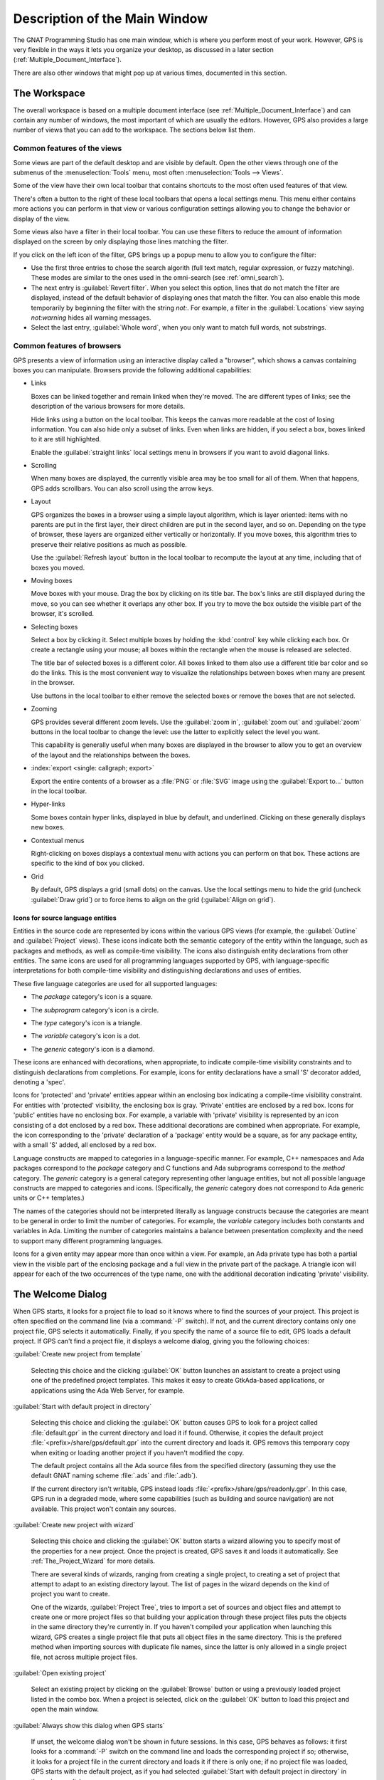 .. index:: windows; main

******************************
Description of the Main Window
******************************

The GNAT Programming Studio has one main window, which is where you perform
most of your work.  However, GPS is very flexible in the ways it lets you
organize your desktop, as discussed in a later section
(:ref:`Multiple_Document_Interface`).

There are also other windows that might pop up at various times, documented
in this section.


.. _The_Work_Space:

The Workspace
=============

.. index:: windows; workspace
.. index:: see: desktop; Multiple Document Interface
.. index:: see: MDI; Multiple Document Interface
.. index:: Multiple Document Interface

The overall workspace is based on a multiple document interface (see
:ref:`Multiple_Document_Interface`) and can contain any number of windows,
the most important of which are usually the editors. However, GPS also
provides a large number of views that you can add to the workspace. The
sections below list them.

Common features of the views
----------------------------

.. index:: menu; tools
.. index:: menu; tools --> views

Some views are part of the default desktop and are visible by default.
Open the other views through one of the submenus of the
:menuselection:`Tools` menu, most often :menuselection:`Tools --> Views`.

.. index:: windows; local toolbar

Some of the view have their own local toolbar that contains shortcuts to
the most often used features of that view.

.. index:: windows; local settings menu

There's often a button to the right of these local toolbars that opens a
local settings menu. This menu either contains more actions you can perform
in that view or various configuration settings allowing you to change the
behavior or display of the view.

.. index:: windows; filter

Some views also have a filter in their local toolbar.  You can use these
filters to reduce the amount of information displayed on the screen by only
displaying those lines matching the filter.

If you click on the left icon of the filter, GPS brings up a popup menu to
allow you to configure the filter:

* Use the first three entries to chose the search algorith (full text
  match, regular expression, or fuzzy matching). These modes are similar to
  the ones used in the omni-search (see :ref:`omni_search`).

* The next entry is :guilabel:`Revert filter`. When you select this option,
  lines that do not match the filter are displayed, instead of the default
  behavior of displaying ones that match the filter.  You can also enable
  this mode temporarily by beginning the filter with the string `not:`. For
  example, a filter in the :guilabel:`Locations` view saying `not:warning`
  hides all warning messages.

* Select the last entry, :guilabel:`Whole word`, when you only want to
  match full words, not substrings.


.. _browsers_features:

Common features of browsers
---------------------------

GPS presents a view of information using an interactive display called a
"browser", which shows a canvas containing boxes you can manipulate.
Browsers provide the following additional capabilities:

* Links

  Boxes can be linked together and remain linked when they're moved.  The
  are different types of links; see the description of the various browsers
  for more details.

  Hide links using a button on the local toolbar. This keeps the
  canvas more readable at the cost of losing information.  You can also
  hide only a subset of links. Even when links are hidden, if you select a
  box, boxes linked to it are still highlighted.

  Enable the :guilabel:`straight links` local settings menu in
  browsers if you want to avoid diagonal links.

* Scrolling

  When many boxes are displayed, the currently visible area may be too
  small for all of them.  When that happens, GPS adds scrollbars. You can
  also scroll using the arrow keys.

* Layout

  GPS organizes the boxes in a browser using a simple layout algorithm,
  which is layer oriented: items with no parents are put in the first
  layer, their direct children are put in the second layer, and so
  on. Depending on the type of browser, these layers are organized either
  vertically or horizontally.  If you move boxes, this algorithm tries to
  preserve their relative positions as much as possible.

  Use the :guilabel:`Refresh layout` button in the local toolbar to
  recompute the layout at any time, including that of boxes you moved.

* Moving boxes

  Move boxes with your mouse. Drag the box by clicking on its title
  bar. The box's links are still displayed during the move, so you can see
  whether it overlaps any other box. If you try to move the box outside the
  visible part of the browser, it's scrolled.

* Selecting boxes

  Select a box by clicking it.  Select multiple boxes by holding the
  :kbd:`control` key while clicking each box.  Or create a rectangle using
  your mouse; all boxes within the rectangle when the mouse is released are
  selected.

  The title bar of selected boxes is a different color.  All boxes linked
  to them also use a different title bar color and so do the links. This is
  the most convenient way to visualize the relationships between boxes when
  many are present in the browser.

  Use buttons in the local toolbar to either remove the selected boxes or
  remove the boxes that are not selected.

* Zooming

  GPS provides several different zoom levels.  Use the
  :guilabel:`zoom in`, :guilabel:`zoom out` and :guilabel:`zoom` buttons in
  the local toolbar to change the level: use the latter to explicitly
  select the level you want.

  This capability is generally useful when many boxes are displayed in the
  browser to allow you to get an overview of the layout and the
  relationships between the boxes.

* :index:`export <single: callgraph; export>`

  Export the entire contents of a browser as a :file:`PNG` or
  :file:`SVG` image using the :guilabel:`Export to...` button in the
  local toolbar.

* Hyper-links

  Some boxes contain hyper links, displayed in blue by default, and
  underlined.  Clicking on these generally displays new boxes.

* Contextual menus

  Right-clicking on boxes displays a contextual menu with actions you can
  perform on that box.  These actions are specific to the kind of box you
  clicked.

* Grid

  By default, GPS displays a grid (small dots) on the canvas.  Use the
  local settings menu to hide the grid (uncheck :guilabel:`Draw grid`) or
  to force items to align on the grid (:guilabel:`Align on grid`).

Icons for source language entities
__________________________________

Entities in the source code are represented by icons within the various GPS
views (for example, the :guilabel:`Outline` and :guilabel:`Project` views).
These icons indicate both the semantic category of the entity within the
language, such as packages and methods, as well as compile-time visibility.
The icons also distinguish entity declarations from other entities.  The
same icons are used for all programming languages supported by GPS, with
language-specific interpretations for both compile-time visibility and
distinguishing declarations and uses of entities.

These five language categories are used for all supported languages:

* The *package* category's icon is a square.

  .. image:: square_x.png

* The *subprogram* category's icon is a circle.

  .. image:: circle_x.png

* The *type* category's icon is a triangle.

  .. image:: triangle_x.png

* The *variable* category's icon is a dot.

  .. image:: dot_x.png

* The *generic* category's icon is a diamond.

  .. image:: diamond_x.png

These icons are enhanced with decorations, when appropriate, to indicate
compile-time visibility constraints and to distinguish declarations from
completions. For example, icons for entity declarations have a small 'S'
decorator added, denoting a 'spec'.

Icons for 'protected' and 'private' entities appear within an enclosing box
indicating a compile-time visibility constraint. For entities with
'protected' visibility, the enclosing box is gray.  'Private' entities are
enclosed by a red box.  Icons for 'public' entities have no enclosing
box. For example, a variable with 'private' visibility is represented by an
icon consisting of a dot enclosed by a red box.  These additional
decorations are combined when appropriate. For example, the icon
corresponding to the 'private' declaration of a 'package' entity would be a
square, as for any package entity, with a small 'S' added, all enclosed by
a red box.

Language constructs are mapped to categories in a language-specific manner.
For example, C++ namespaces and Ada packages correspond to the *package*
category and C functions and Ada subprograms correspond to the *method*
category.  The *generic* category is a general category representing other
language entities, but not all possible language constructs are mapped to
categories and icons.  (Specifically, the *generic* category does not
correspond to Ada generic units or C++ templates.)

The names of the categories should not be interpreted literally as language
constructs because the categories are meant to be general in order to limit
the number of categories.  For example, the *variable* category includes
both constants and variables in Ada. Limiting the number of categories
maintains a balance between presentation complexity and the need to support
many different programming languages.

Icons for a given entity may appear more than once within a view. For
example, an Ada private type has both a partial view in the visible part of
the enclosing package and a full view in the private part of the package.
A triangle icon will appear for each of the two occurrences of the type
name, one with the additional decoration indicating 'private' visibility.

.. index:: welcome dialog
.. index:: windows; welcome dialog
.. _The_Welcome_Dialog:


The Welcome Dialog
==================

.. image:: welcome.png
.. index:: command line; -P
.. index:: project; startup

When GPS starts, it looks for a project file to load so it knows where to
find the sources of your project. This project is often specified on the
command line (via a :command:`-P` switch).  If not, and the current
directory contains only one project file, GPS selects it automatically.
Finally, if you specify the name of a source file to edit, GPS loads a
default project.  If GPS can't find a project file, it displays a welcome
dialog, giving you the following choices:

:guilabel:`Create new project from template`

  Selecting this choice and the clicking :guilabel:`OK` button launches an
  assistant to create a project using one of the predefined project
  templates. This makes it easy to create GtkAda-based applications, or
  applications using the Ada Web Server, for example.

.. index:: project; default

:guilabel:`Start with default project in directory`

  Selecting this choice and clicking the :guilabel:`OK` button causes GPS to
  look for a project called :file:`default.gpr` in the current directory
  and load it if found. Otherwise, it copies the default project
  :file:`<prefix>/share/gps/default.gpr` into the current directory and
  loads it.  GPS removs this temporary copy when exiting or loading another
  project if you haven't modified the copy.

  The default project contains all the Ada source files from the specified
  directory (assuming they use the default GNAT naming scheme :file:`.ads`
  and :file:`.adb`).

  If the current directory isn't writable, GPS instead loads
  :file:`<prefix>/share/gps/readonly.gpr`. In this case, GPS run in a
  degraded mode, where some capabilities (such as building and source
  navigation) are not available. This project won't contain any sources.

.. index:: project; wizard

:guilabel:`Create new project with wizard`

  Selecting this choice and clicking the :guilabel:`OK` button starts a
  wizard allowing you to specify most of the properties for a new
  project. Once the project is created, GPS saves it and loads it
  automatically.  See :ref:`The_Project_Wizard` for more details.

  There are several kinds of wizards, ranging from creating a single
  project, to creating a set of project that attempt to adapt to an
  existing directory layout. The list of pages in the wizard depends on the
  kind of project you want to create.

  One of the wizards, :guilabel:`Project Tree`, tries to import a set of
  sources and object files and attempt to create one or more project files
  so that building your application through these project files puts the
  objects in the same directory they're currently in. If you haven't
  compiled your application when launching this wizard, GPS creates a
  single project file that puts all object files in the same directory.
  This is the prefered method when importing sources with duplicate file
  names, since the latter is only allowed in a single project file, not
  across multiple project files.

.. index:: project; load existing project

:guilabel:`Open existing project`

  Select an existing project by clicking on the :guilabel:`Browse` button
  or using a previously loaded project listed in the combo box. When a
  project is selected, click on the :guilabel:`OK` button to load this
  project and open the main window.

:guilabel:`Always show this dialog when GPS starts`

  If unset, the welcome dialog won't be shown in future sessions.  In this
  case, GPS behaves as follows: it first looks for a :command:`-P` switch
  on the command line and loads the corresponding project if so; otherwise,
  it looks for a project file in the current directory and loads it if
  there is only one; if no project file was loaded, GPS starts with the
  default project, as if you had selected :guilabel:`Start with default
  project in directory` in the welcome dialog.

  .. index:: preferences; display welcome window

  To reset this property, go to the :menuselection:`Edit --> Preferences`
  menu.

:guilabel:`Quit`

  If you click on this button, GPS terminates immediately.

.. index:: tip of the day
.. index:: windows; tip of the day
.. _The_Tip_of_the_Day:

The Tip of the Day
==================

.. image:: tip-of-the-day.png

This dialog displays short tips on making the most efficient use of the
GNAT Programming Studio.  Click on the :guilabel:`Previous` and
:guilabel:`Next` buttons to access all tips or close the dialog by either
clicking on the :guilabel:`Close` button or pressing the :kbd:`ESC` key.

.. index:: preferences; tip of the day

Disable this dialog by unchecking the :guilabel:`Display Tip of the Day on
startup` check box.  To reenable this dialog, go to the
:menuselection:`Edit --> Preferences` menu.


.. index:: menu bar
.. index:: windows; menu bar
.. _The_Menu_Bar:

The Menu Bar
============

.. image:: menubar.png

GPS provides a standard menu bar giving access to all operations. However,
it's usually easier to access a feature using the various contextual menus
provided throughout GPS: these give direct access to the most relevant
actions in the current context (for example, a project, directory, file, or
entity). Contextual menus pop up when you click the right mouse button or
use the special :kbd:`open contextual menu` key on most keyboards.

You can access the following entries from the menu bar:

* :menuselection:`File` (see :ref:`The_File_Menu`)

* :menuselection:`Edit` (see :ref:`The_Edit_Menu`)

* :menuselection:`Navigate` (see :ref:`The_Navigate_Menu`)

* :menuselection:`VCS` (see :ref:`The_VCS_Menu`)

* :menuselection:`Project` (see :ref:`The_Project_Menu`)

* :menuselection:`Build` (see :ref:`The_Build_Menu`)

* :menuselection:`Debug` (see :ref:`The_Debug_Menu`)

* :menuselection:`Tools` (see :ref:`The_Tools_Menu`)

* :menuselection:`SPARK`

  This menu is available if the SPARK toolset is installed on your system
  and available on your PATH. See :menuselection:`Help --> SPARK -->
  Reference --> Using SPARK with GPS` for more details.

* :menuselection:`CodePeer`

  This menu is available if the CodePeer toolset is installed on your
  system and available on your PATH. See your CodePeer documentation for
  more details.

* :menuselection:`Window` (see :ref:`Multiple_Document_Interface`)

* :menuselection:`Help`



.. index:: tool bar
.. _The_Tool_Bar:

The Tool Bar
============

.. image:: toolbar.png

The tool bar provides shortcuts to some common actions:

* Create a new file
* Open an existing file (see also the omni-search on the right of the bar)
* Save the current file
* Undo or redo last editing
* Go to previous or next saved location

* Multiple customizable
  :index:`buttons <single: build; toolbar buttons>`
  to build, clean or run your project

* multiple
  :index:`buttons <single: debugger; toolbar buttons>` to stop and continue
  the debugger, step to the next instruction, and other similar actions
  when a debugger is running.

.. index:: progress bar
.. index:: tool bar; progress bar

When GPS is performing background actions, such as loading cross-reference
information or all actions involving external processes (including
compiling), it displays a progress bar in the toolbar showing when the
current task(s) will be completed.  Click on the small
:guilabel:`interrupt` button to interrupt all background tasks. Clicking on
the progress bar opens the :guilabel:`Tasks` view
(see :ref:`The_Task_Manager`).


.. index:: omni-search
.. index:: seealso: search; omni-search
.. _omni_search:

The omni-search
===============

.. image:: omnisearch.png

The final item in the toolbar is "omni-search".  Use this to search for
text in various contexts in GPS, such as filenames (for convenient access
to source files), the entities referenced in your application, and your
code.

There are various ways to use the omni-search:

* The simplest way is to click on it and type the pattern you want to
  find. GPS immediately starts searching in the background for possible
  matching open windows, file names, entities, GPS actions, bookmarks, and
  source files. For each context, GPS display how many matches there are in
  that context but only displays the five matches with the highest score.

  Click on the name of context to search only in that context.  For
  example, if GPS shows 20 file names matching your search (while only
  displaying the five first), click on :guilabel:`file names` to view all
  20 names and exclude the results from all the other contexts.  If you
  click on the context again, GPS again displays the results from all
  contexts.

* If you're searching in a single context, GPS defines a number of actions
  to which you can bind key shortcuts via the :menuselection:`Edit --> Key
  Shortcuts` dialog instead of using the above procedure. These actions are
  found in :guilabel:`Search` category and are called :guilabel:`Global
  Search in context:`. GPS includes a :index:`menu <single: menu; file -->
  open from project>` for two of them by default: :menuselection:`File -->
  Open From Project...` searches filenames, :index:`while <single: menu;
  navigate --> goto entity>` :menuselection:`Navigate --> Goto Entity...`
  searches all entities defined in your project.


Each context displays its results slightly differently and clicking on a
result has different effects in each context. For example, clicking on a
file name opens the corresponding file, while clicking on an entity jumps
to its declaration and clicking on a bookmark displays the source file
containing the bookmark.

Press :kbd:`enter` at any point to select the top item in the list of
search results.


.. image:: omnisearch-settings.png

.. index:: menu; file --> open from project

You may have no interest in some search contexts.  Disable them by clicking
the :guilabel:`Settings` icon at the bottom-right corner of the completion
popup. The resulting dialog displays a list of all contexts to be searched;
clicking on any of the checkboxes next to the names disables searching that
context.  This list is only displayed when you started the omni-search by
clicking on it in the toolbar. If you started it via :kbd:`shift-F3` or the
equivalent :menuselection:`File --> Open From Project...` menu, only a
subset of the settings are displayed.

You can also reorder the contexts from this settings dialog, which affects
the order in which they're searched and displayed. We recommend keeping the
:guilabel:`Sources` context last, because it's the slowest and while GPS
is searching it, it's not able to search the other, faster, contexts.

In the settings dialog, you can chose whether to display a
:guilabel:`Preview` for the matches. This preview is displayed when you use
the :kbd:`down arrow` key to select some of the search results.  It
displays the corresponding source file or the details for the matching GPS
action or bookmark.  You can also select the number of results to be
displayed for each context when multiple contexts are displayed or the size
of the search field (which depends on how big your screen and the GPS
window are).

One search context looks for file names and is convenient for quickly
opening files. By default, it looks at all files found in any of the source
directories of your project, even if those files aren't explicit sources of
the project (for example because they don't match the naming scheme for any
of the languages used by the project). This is often convenient because you
can easily open support files like :file:`Makefiles` or documentation, but
it can also sometimes be annoying if the source directories include too
many irrelevant files. Use the :guilabel:`Include all files from source
dirs` setting to control this behavior.

GPS allows you to chose among various search algorithms:

* :guilabel:`Full Text` checks whether the text you typed appears exactly
  as you specified it within the context (for example, a file name, the
  contents of a file, or the name of an entity).

* :guilabel:`Regular Expression` assumes the text you typed is a valid
  regular expression and searches for it. If it isn't a valid regexp, it
  tries to search for the exact text (like :guilabel:`Full Text`).

* :guilabel:`Fuzzy Match` tries to find each of the characters you typed,
  in that order, but possibly with extra characters in between.  This is
  often the fastest way to search, but might requires a bit of getting used
  to. For example, the text 'mypks' matches the file name 'MY_PacKage.adS'
  because the letters shown in upper cases are contained in the filename.

  When searching within source files, the algorithm is changed slightly, to
  avoid having too many matches. In that context, GPS only allows a close
  approximations between the text you typed and the text it tries to match
  (for example, one or two extra or missing characters).

Select the algorithm to use at the bottom of the popup window containing
the search results.

Once it finds a match, GPS assigns it a score, used to order the results in
the most meaningful way for you. Scoring is based on a number of criteria:

* length of the match

  For example, when searching file names, it's more likely that typing
  'foo' was intended to match 'foo.ads' than 'the_long_foo.ads'.

* the grouping of characters in the match

  As we've seen, when doing a fuzzy match GPS allows extra characters
  between the ones you typed. But the closer the ones you typed are in the
  match result, the more likely it is that this is what you were looking for.

* when was the item last selected

  If you recently selected an item (like a file name), GPS assumes you're
  more likely to want it again and raises its score.


.. index:: views; messages
.. index:: messages
.. index:: console
.. _The_Messages_View:

The :guilabel:`Messages` view
=============================

.. image:: messages.png

The :guilabel:`Messages` view, which is readonly, displays information and
feedback about operations, including build output, information about
processes launched, and error messages.

Its local toolbar contains buttons to :guilabel:`Clear` the contents of the
window, as well as :guilabel:`Save` and :guilabel:`Load` from files.  The
latter operation also parses those messages into the :guilabel:`Locations`
window.

The actual output of the compilation is displayed in the
:guilabel:`Messages` view but is also parsed and many of its messages are
displayed more conveniently in the :guilabel:`Locations` view (se
:ref:`The_Locations_View`).  When a compilation finishes, GPS displays the
total elapsed time.

.. index:: menu; tools --> views --> messages

You can't close the :guilabel:`Messages` view because it might contain
important messages.  If GPS closed it, you can reopen it with the
:menuselection:`Tools --> Views --> Messages` menu.


.. index:: views; locations
.. _The_Locations_View:

The :guilabel:`Locations` View
==============================

.. image:: locations-view.png

GPS uses the :guilabel:`Location` view, which is also readonly, to display
a list of locations in source files (for example, when performing a global
search or displaying compilation results).

It displays a hierarchy of categories, each of which contain files, each,
in turn, containing messages at specific locations. The category describes
the type of messages (for example, search or build results).  If the full
text of a message is too large to be completely shown in the window,
placing the mouse over it pops up a tooltip window with the full text.

Each message in this window corresponds to a line in a source editor.  This
line has been highlighted and has a mark on its left side.  Clicking on a
message brings up an editor pointing to that line.

The :guilabel:`Locations` view provides a local toolbar with the following
buttons:

* :guilabel:`Clear` removes all entries from the view and, depending on
  your settings, may also close the view.

* :guilabel:`Remove` removes the currently selected category, file or
  message as well as the corresponding highlighting in the source editor.

* :guilabel:`Save` saves the contents of the view to a text file for later
  reference.  You cna't load this file back into the :guilabel:`Locations`
  view, but you can load it into the :guilabel:`Messages` view.  However,
  if you plan to reload it later, it's better to save and reload the
  contents of the :guilabel:`Messages` view instead.

* :guilabel:`Expand All` and :guilabel:`Collapse All` shows or hides all
  messages in the view.

* a filter to selectively show or hide some messages.  Filtering is done on
  the text of the message itself (the filter is either text or a regular
  expression).  You can also reverse the filter.  For example, typing
  `warning` in the filter field and reversing the filter :index:`hides
  warning messages <single: build; hiding warning messages>`

The local settings menu contains the following entries:

* :menuselection:`Sort by subcategory`

  Toggle the sorting of messages by sub-categories. This is useful for
  separating warnings from errors in build results. The error messages
  appear first. The default is to sort the message by their location.

* :menuselection:`Sort files alphabetically`

  Sort messages by filenames (sorted alphabetically). The default does not
  sort by filenames to make it easier to manipulate :guilabel:`Locations`
  view while the compilation is proceeding.  (If sorted, the messages might
  be reordered while you're trying to click on them).

* :menuselection:`Jump to first location`

  Every time a new category is created, for example, as a result of a
  compilation or search operation, the first message in that category is
  automatically selected and the corresponding editor opened.

* :menuselection:`Warp around on next/previous`

  Controls the behavior of the :menuselection:`Previous tag` and
  :menuselection:`Next tag` menus (see below).

* :menuselection:`Auto close locations`

  Automatically close this window when it becomes empty.

* :menuselection:`Save locations on exit`

  Controls whether GPS should save and restore the contents of this window
  between sessions.  Be careful, because the loaded contents might not
  apply the next time.  For example, the source files have changed, or
  build errors have been fixed.  So you should not select this option if
  those conditions might apply.


.. index:: menu; navigate --> previous tag
.. index:: menu; navigate --> next tag

GPS provides two menus to navigate through the locations using the
keyboard: :menuselection:`Navigate --> Previous Tag` and
:menuselection:`Navigate --> Next Tag`. Depending on your settings, they
might wrap around after reaching the first or last message.

You can also bind key shortcuts to these menus via the :menuselection:`Edit
--> Key Shortcuts` menu.

.. index:: codefix
.. index:: build; auto fix errors

In some cases, a wrench icon will be visible on the left of a compilation
message. See :ref:`Code_Fixing` for more information on how to take
advantage of this icon.


.. index:: project view
.. index:: windows; project view
.. _The_Project_View:

The :guilabel:`Project` view
============================

.. image:: project-view.png
.. image:: project-view-flat.png
.. index:: menu; project --> project view
.. index:: menu; tools --> views --> project

The project view displays a representation of the various components of
your project.  By default, it's displayed on the left side of the
workspace.  Select it using the :menuselection:`Project --> Project View`
or :menuselection:`Tools --> Views --> Project` menus.

.. index:: drag-and-drop

On Windows, you can drop files (for example, from Windows Explorer) into
the project view. If you drop a project file, GPS loads it and it replaces
the current project; if you drop a source file, GPS opens it in a new
editor.

.. index:: search; interactive search in trees
.. _Interactive_Search:

The project view, combined with the file and outline view, provide an
interactive search capability allowing you to quickly search information
currently displayed.  Start typing the text to search when the view has the
focus.  Note that the contents of the :guilabel:`Project` view are computed
lazily, so not all files are known to this search capability before they've
been opened.

This search opens a small window at the bottom of the view where you can
interactively type names.  The first matching name in the tree is selected
when you type it.  Use the :kbd:`up` and :kbd:`down` keys to navigate
through all the items matching the current text.

The various components displayed in the project view are:

*projects*

  Each source file you're working with is part of a project.  Projects are
  a way to record the switches to use for the various tools as well as a
  number of other properties such as the naming schemes for the sources.
  They can be organized into a project hierarchy where a root project can
  import other projects, each with their own set of sources (see
  :ref:`The_Welcome_Dialog` for details on how projects are loaded in GPS).

  The :guilabel:`Project` view displays this project hierarchy: the top
  node is the root project of your application (usually where the source
  file that contains the main subprogram will be located). A node is
  displayed for each imported project and recursively for other imported
  projects.  If a project is imported by several projects, it may appear
  multiple times in the view,

  If you edited the :index:`project <single: projects; limited with>`
  manually and used the :samp:`limited with` construct to create cycles in
  the project dependencies, the cycle will expand infinitely. For example,
  if project :file:`a` imports project :file:`b`, which in turn imports
  project :file:`a` through a :samp:`limited with` clause, then expanding
  the node for :file:`a` shows :file:`b`. In turn, expanding the node for
  :file:`b` shows a node for :file:`a`, and so on.

  An icon with a pen mark is displayed if the project was modified but not
  saved yet. You can save it at any time by right-clicking the icon.  GPS
  either reminds you to save it before any compilation or saves it
  automatically, depending on your preference settings.

  GPS provides a second display for this project view, which lists all
  projects with no hierarchy: all projects appear only once in the view, at
  the top level. You may find this display useful for deep project
  hierarchies, where it can make it easier to find projects. Activate this
  display using the local settings menu to the right of the
  :guilabel:`Project` view toolbar.

  .. index:: project view; flat view

*directories*

  The files in a project are organized into several directories on
  disk. These directories are displayed under each project node in the
  :guilabel:`Project` view

  .. index:: project view; absolute paths

  You chose whether to see the absolute path names for the directories or
  paths relative to the location of the project by using the local settings
  menu :menuselection:`Show absolute paths` of the :guilabel:`Project`
  view. In all cases, the tooltip displayed when the mouse hovers over a
  file or directory shows the full path.

  Special nodes are created for object and executables directories. No
  files are shown for these.

  .. index:: Show hidden directories

  Use the local setting :guilabel:`Show hidden directories` to select the
  directories to be considered hidden. Use this to hide version control
  directories such as :file:`CVS` or :file:`.svn`.

*files*

  Source files are displayed under the node corresponding to the directory
  containing the file.  Only the source files actually belonging to the
  project (i.e. are written in a language supported by that project and
  follow its naming scheme) are visible.  For more information on supported
  languages, see :ref:`Supported_Languages`.  A file might appear multiple
  times in the :guilabel:`Project` view if the project it belongs to is
  imported by several other projects.

  You can drag a file into GPS. This opens a new editor if the file isn't
  already being edited or moves to the existing editor otherwise.  If you
  press :kbd:`shift` while dragging the file and it's already being edited,
  GPS creates a new view of the existing editor.

*entities*

  If you open the node for a source file, the file is parsed by a fast
  parsers integrated in GPS so it can show all entities declared in the
  file. These entities are grouped into various categories that depend on
  the language. Typical categories include subprograms, packages, types,
  variables, and tasks.

  Double-clicking on a file or clicking on any entity opens an editor or
  display showing, respectively, the first line in the file or the line on
  which the entity is defined.

.. index:: search; project view
.. index:: menu; navigate --> find or replace

If you open the search dialog via the :menuselection:`Navigate --> Find or
Replace...` menu, you can search for anything in the :guilabel:`Project`
view, either a file or an entity.  Searching for an entity can be slow if
you have many files and/or large files.

.. index:: locate in project view

GPS also provides a contextual menu, called :menuselection:`Locate in
Project View`, in source editors. This automatically searches for the first
entry in this file in the :guilabel:`Project` view. This contextual menu is
also available in other modules, for example when selecting a file in the
:guilabel:`Dependency` browser.

.. index:: project; reload

The local toolbar of the :guilabel:`Project` view contains a button to
reload the project.  Use this when you've created or removed source files
from other applications and want to let GPS know there might have been
changes on the file system that impact the contents of the current project.

.. index:: menu;project --> edit project properties

It also includes a button to graphically edit the attributes of the
selected project, such as the tool switches or the naming schemes. It
behaves similarly to the :menuselection:`Project --> Edit Project
Properties` menu. See :ref:`The_Project_Properties_Editor` for more
information.

If you right click a project node, a contextual menu appears which
contains, among others, the following entries that you can use to
understand or modify your project:

* :menuselection:`Show projects imported by...`
* :menuselection:`Show projects depending on...`

  Open a new window, the :guilabel:`Project` browser, which displays
  graphically the relationships between each project in the hierarchy (see
  :ref:`The_Project_Browser`).

* :menuselection:`Project --> Properties`

  :index:`Opens <single: menu; project --> edit project properties>`
  a new dialog to interactively edit the attributes of the project
  (such as tool switches and naming schemes) and is similar to the local
  toolbar button.

* :menuselection:`Project --> Save project...`

  :index:`Saves <single: project; saving>` a single project in the
  hierarchy after you modified it. Modified but unsaved projects in the
  hierarchy have a special icon (a pen mark on top of the standard
  icon). If you'd rather :index:`save all <single: menu; project -->
  save_all>` modified projects in a single step, use the menu bar item
  :menuselection:`Project --> Save All`.

  Any time you modify one or more projects, the contents of the project
  view is automatically refreshed, but no project is automatically
  saved. This provides a simple way to temporarily test new values for the
  project attributes.  Unsaved modified projects are shown with a special
  icon in the project view, a pen mark on top of the standard icon:

  .. image:: project-modified.jpg

* :menuselection:`Project --> Edit source file`

  Loads the project file into an editor so you can edit it.  Use this
  if you need to access some features of the project files that aren't
  accessible graphically (such as rename statements and variables).

* :menuselection:`Project --> Dependencies`

  Opens the dependencies editor for the selected project
  (se :ref:`The_Project_Dependencies_Editor`).

* :menuselection:`Project --> Add scenario variable`

  Adds new scenario variables to the project (see
  :ref:`Scenarios_And_Configuration_Variables`). Howver, you may find it
  more convenient to use the :guilabel:`Scenario` view for this purpose.


.. index:: project; scenario variables
.. index:: windows; scenario view
.. index:: project; scenario variable
.. _Scenario_View:

The :guilabel:`Scenario` view
=============================

.. image:: scenario-view.png
.. image:: scenario-view-nobuild.png

As described in the GNAT User's Guide, project files can be configured
through external variables (typically environment variables). This means
the exact list of source files or the exact switches used to compile the
application can be changed when the value of these external variables is
changed.

GPS provides a simple access to these variables, through a view called the
:guilabel:`Scenario` view. These variables are called `Scenario Variables`,
since they provide various scenarios for the same set of project files.

Each such variable is listed on its own line along with its current value.
Change the current value by clicking on it and selecting the new value
among the ones that pop up. GPS doesn't remember the value from one session
to the next: the variables' initial values come from the project files
themselves (where you can specify a default value) or from the environment
in which GPS is started, just as would be the case when spawning command
line tools like :command:`gprbuild`.

Whenever you change the value of any variable, GPS automatically recomputes
the project and dynamically changes the list of source files and
directories to reflect the new status of the project. Starting a new
compilation at that point uses the new switches, and all aspects of GPS are
immediately changed to reflect the new setup.

Create new scenario variables by selecting the :guilabel:`+` icon in the
local toolbar of the :guilabel:`Scenario` view.  Edit the list of possible
values for a variable by clicking on the :guilabel:`edit` button in that
toolbar.  Delete a variable by clicking on the :guilabel:`-` button.

Each of these changes impacts the actual project file (:file:`.gpr`), so
you might not want to make them if you wrote the project file manually
since the impact can be significant.

.. index:: build; build modes

The first line in the :guilabel:`Scenario` view is the current mode. This
impacts various aspects of the build, including compiler switches and
object directories (see :ref:`The_Build_Mode`).  Like scenario variables,
change the mode by clicking on the value and selecting a new value in the
popup window.

If you're not using build modes and want to save some space on the screen,
use the local settings menu :menuselection:`Show build modes` to disable
the display.


.. index:: windows; files view
.. _The_File_View:

The :guilabel:`Files` View
==========================

.. image:: file-view.png
.. index:: menu; tools --> views --> files

In addition to the :guilabel:`Project` view, GPS also provides a
:guilabel:`Files` view through the :menuselection:`Tools --> Views -->
Files` menu.

In this view, directories are displayed exactly as they're organized on the
disk (including Windows drives).  You can also explore each source file
explored as described in :ref:`The_Project_View`.  You can also drop files
into the :guilabel:`Files` view to conveniently open a file.

By default, the :guilabel:`Files` view displays all files on disk. You can
set filters through the local settings menu to restrict the display to the
files and directories belonging to the project (use the
:menuselection:`Show files from project only` menu).


.. index:: windows, windows view
.. _The_Window_View:

The :guilabel:`Windows` view
============================

.. image:: windows-view1.png
.. image:: windows-view2.png
.. index:: menu; tools --> views --> windows

The :guilabel:`Windows` view displays the currently opened windows.  Open
it via the :menuselection:`Tools --> Views --> Windows` menu.

In the contextual menu, you can configure the display in one of two ways:

* Sorted alphabetically
* Organized by notebooks, as in the GPS window itself. This view
  is particularly useful if you have many windows open.

You can also choose, through the contextual menu, whether only source
editors should be visible or whether all windows should be displayed.

This view allows you to quickly select and focus on a particular window by
clicking the corresponding line. If you leave the button pressed, you can
drag the window to another place on the desktop (see the description of the
:ref:`Multiple_Document_Interface`)

Select multiple windows by clicking while pressing the control or shift
keys. The Window view provides a contextual menu to easily close all
selected windows at once, which is a fast way to clean up your desktop
after you've finished working on a task.



.. index:: windows, outline
.. index:: outline view
.. _The_Outline_View:

The :guilabel:`Outline` view
============================

.. image:: outline-view1.png
.. image:: outline-view2.png
.. image:: outline-view3.png
.. index:: menu; tools --> views --> outline

The :guilabel:`Outline` view, which you activate through the
:menuselection:`Tools --> Views --> Outline` menu, shows the contents of
the current file.

Exactly what's displayed depends on the language of the file. For Ada, C
and C++ files, this view displays the list of entities declared at the
global level in your current file (such as Ada packages, C++ classes,
subprograms, and Ada types).  This view is refreshed whenever the current
editor is modified.

Clicking on any entity in this view automatically jumps to the
corresponding line in the file (the spec or the body).

The local settings menu contains multiple check boxes you can use to alter
how the outline view is displayed:

* :guilabel:`Show profiles`

  Indicates whether the list of parameters of the subprograms should be
  displayed. This is particularly useful for languages allowing overriding
  of entities.

* :guilabel:`Show types`, :guilabel:`Show objects`, :guilabel:`Show tasks,
  entries and protected types`

  Controls the display of the specified categories of entities.

* :guilabel:`Show specifications`

  Indicates whether GPS displays a line for the specification (declaration)
  of entities in addition to the location of their bodies.

* :guilabel:`Sort alphabetically`

  Controls the order in which the entities are displayed (either
  alphabetically or in the same order as in the source file).

* :guilabel:`Flat View`

  Controls whether the entities are always displayed at the top level of
  the outline view. When disabled, nested subprograms are displayed below
  the subprogram in which they're declared.

* :guilabel:`Group spec and body`

  Displays up to two icons on each line (one for the spec and one for the
  body if both occur in the file).  Click on one of the icons to go
  directly to that location. If you click on the name of the entity, you're
  taken to its declaration unless it's already the current location in the
  editor, in which case you're taken to its body.

* :guilabel:`Dynamic link with editor`

  Causes the current subprogram to be selected in the outline view each
  time the cursor position changes in the current editor.  This option
  will slow down GPS.


.. index: windows; clipboard
.. _The_Clipboard_View:

The :guilabel:`Clipboard` view
==============================

.. image:: clipboard.png

GPS has an advanced mechanism for handling copy/paste operations.

.. index:: preferences; clipboard size
.. index:: menu; edit --> copy
.. index:: menu; edit --> cut

When you click the :menuselection:`Edit --> Copy` or :menuselection:`Edit
--> Cut` menu, GPS adds the current selection to the clipboard.  However,
unlike many applications, GPS doesn't discard the previous contents of the
clipboard, but instead saves it for future use.  By default, up to 10
entries are saved, but you can change that number using the
:guilabel:`Clipboard Size` preference.

.. index:: menu; edit --> paste
.. index:: menu; edit --> paste previous

When you select the :menuselection:`Edit --> Paste` menu, GPS pastes the
last entry added to the clipboard at the current location in the editor.
If you then immediately select :menuselection:`Edit --> Paste Previous`,
this newly inserted text is removed and GPS instead inserts the second to
last entry.  You can keep selecting the same menu to insert progressively
older entries.

This mechanism allows you to copy several noncontiguous lines from one
place in an editor, switch to another editor, and paste all those lines
without having to go back and forth between the two editors.

.. index:: menu; tools --> views --> clipboard

The :guilabel:`Clipboard` view graphically displays what's currently stored
in the clipboard. Open it via the :menuselection:`Tools --> Views -->
Clipboard` menu.

That view displays a list of entries, each of which is associated with one
level of the clipboard. The text displayed for each entry is its first line
containing non blank characters with leading characters omitted. GPS
prepends or appends `[...]` if the entry is truncated.  If you hover over
an entry, a tooltip pops up displaying all lines in the entry.

In addition, one entry has an arrow on its left. This indicates the entry
to be pasted if you select the :menuselection:`Edit --> Paste` menu. If you
instead select the :menuselection:`Edit --> Paste Previous` menu, the entry
below that is inserted instead.

If you double-click any of these entries, GPS inserts the corresponding
text in the current editor and makes the entry you click current, so
selecting :menuselection:`Edit --> Paste` or the equivalent shortcut will
insert that same entry again.

The local toolbar in the clipboard view provides two buttons:

* :guilabel:`Append To Previous`.

  The selected entry is appended to the one below and removed from the
  clipboard so that selecting :menuselection:`Edit --> Paste` pastes the
  two entries simultaneously.  Use this when you want to copy lines from
  separate places in a file, merge them, and paste them together one or
  more times later, using a single operation.

* :guilabel:`Remove`.

  The selected entry is removed from the clipboard.

The :guilabel:`Clipboard` view content is preserved between GPS sessions.
However very large entries are removed and replaced with an entry saying
"[Big entry has been removed]".

.. index:: windows; call trees
.. index:: windows; callgraph browser
.. index:: callgraph
.. _The_Callgraph_View:

The :guilabel:`Call trees` view and :guilabel:`Callgraph` browser
=================================================================

These two views play similar roles in that they display the same
information about entities, but in two different ways: the :guilabel:`Call
tree` view displays the information in a tree, easily navigable and perhaps
easier to manipulate when lots of entities are involved, and the
:guilabel:`Callgraph` browser displays the information as graphical boxes
that you can manipulate on the screen.  The latter is best suited to
generate a diagram that you can later export to your own documents.

These views are used to display the information about what subprograms are
called by a given entity, and what entities are calling a given subprogram.

Some references are displayed with an additional "(dispatching)" text,
which indicates the call to the entity is not explicit in the sources but
could potentially occur through dynamic dispatching.  (This depends on what
arguments are passed to the caller at run time; it's possible the
subprogram is in fact never called.)

.. index:: contextual menu; calls
.. index:: contextual menu; called by

Call Trees
----------

.. image:: calltree.png

The :guilabel:`Call trees` are displayed when you select one of the contextual
menus :menuselection:`<entity> calls` and :menuselection:`<entity> is called
by`. Every time you select one of these menus, a new view is opened to display
that entity.

Expand a node from the tree by clicking on the small expander arrow on the
left of the line.  Further callgraph information is computed for the
selected entity, making it very easy to get the information contained in a
full callgraph tree.  Closing and expanding a node again recomputes the
callgraph for the entity.

The right side of the main tree contains a list displays the locations of
calls for the selected entity.  Click on a entry in this list to open an
editor showing the corresponding location.

The :guilabel:`Call tree` supports keyboard navigation: :kbd:`Up` and
:kbd:`Down` keys navigate between listed locations, :kbd:`Left` collapses
the current level, :kbd:`Right` expands the current level, and
:kbd:`Return` jumps to the currently selected location.

The contents of the calltree is not restored when GPS is restarted because
its contents might be misleading if the sources have changed.

The local toolbar provides the following buttons:

* :guilabel:`Clear`

  Remove all entries from the Callgraph View.

* :guilabel:`Remove entity`

  Remove the selected entity from the Callgraph View.

* :guilabel:`Collapse all`

  Collapse all the entities in the Callgraph View.

.. _Call_Graph:

Callgraph browser
-----------------

.. image:: callgraph.png
.. image:: callgraph_orth.png

The :guilabel:`Callgraph` browser graphically displays the relationship
between subprogram callers and callees. A link between two items indicates
one of them is calling the other.

.. index:: renaming entities; in callgraph

GPS provides special handling for renamed entities (in Ada): if a
subprogram is a renaming of another, both items are displayed in the
browser with a special hashed link between the two. Since the renamed
subprogram doesn't have a proper body, you need to ask for the subprograms
called by the renamed entity to get the list.

In this browser, clicking on the right arrow in the title bar displays all
the entities called by the selected item.  Clicking on the left arrow
displays all the entities that call the selected item (i.e. its callers).

.. index:: contextual menu; browsers --> calls
.. index:: contextual menu; browsers --> calls (recursively)
.. index:: contextual menu; browsers --> called by

Open this browser by right-clicking on the name of an entity in a source
editor or :guilabel:`Project` view and selecting one of the
:menuselection:`Browsers --> <entity> calls`, :menuselection:`Browsers -->
<entity> calls (recursive)` or :menuselection:`Browsers --> <entity> is
called by` menus.

All boxes in this browser display the location of their declaration and the
list of all references in the other entities currently displayed in the
browser. If you close the box for an entity that calls them, the matching
references are also hidden.

If you right-click on the title of one of the entity boxes, you get the
same contextual menu as when you click on the name of an entity in an
editor, with the additional entries:

* :menuselectin:`Go To Spec`

  Open a source editor displaying the declaration of the entity.

* :menuselection:`Go To Body`

  Open a source editor displaying the body of the entity.

* :menuselection:`Locate in Project View`

  Move the focus to the project view, and select the first node
  representing the file in which the entity is declared. This makes it
  easier to see which other entities are declared in the same file.

See also :ref:`browsers_features` for more capabilities of the GPS browsers.

.. index:: windows; bookmarks
.. index:: bookmark
.. _Bookmarks:

The :guilabel:`Bookmarks` view
==============================

.. image:: bookmarks.png

Bookmarks are a convenient way to remember places in your code or
environment so you can go back to them at some later point.  These
bookmarks are saved automatically and restored when GPS is reloaded, so
they exist across GPS sessions.

Bookmarks automatically remember the exact location in an editor, not in
terms of line and column, but in terms of which character they point to. If
you modify the file through GPS, the bookmark is automatically updated so
it refers to the same place.  However, if the file is modified outside of
GPS, it won't be aware of that change and the bookmark may reference a
different place in the file.

.. index:: menu; edit --> create bookmark

Use the :menuselection:`Edit --> Create Bookmark` menu to create a bookmark
at the current location (either in the editor or the browser).

.. index:: menu; tools --> views --> bookmarks

All bookmarks you created are visible in the :menuselection:`Tools -->
Views --> Bookmarks` view. Clicking on the bookmark opens an editor with
the cursor at that position.

The local toolbar of the :guilabel:`Bookmarks` view provides three buttons
to act on bookmarks:

* :guilabel:`Create`

  Similar to the :menuselection:`Edit --> Create Bookmark` menu.  Creates a
  bookmark at the current location. After pressing that button, you can
  type a custom name for the bookmark or just press :kbd:`enter` to keep
  the default name, which is based on the name of the enclosing subprogram.

* :guilabel:`Rename`

  Renames the currently-selected bookmark.

* :guilabel:`Remove`

  Deletes the selected bookmark.


.. index:: consoles; python console
.. index:: consoles; shell console
.. index:: python; console
.. _The_Shell_and_Python_Consoles:

The :guilabel:`Shell` and :guilabel:`Python` Consoles
=====================================================

.. image:: shell-window.png
.. image:: python-window.png

These consoles provide access to the various scripting languages supported
by GPS, allowing you to type interactive commands such as editing a file or
compiling without using the menu items or the mouse.

.. index:: menu; tools --> consoles --> Python

The menu :menuselection:`Tools --> Consoles --> Python` opens the python
console. Python is the preferred language to customize GPS (many more
details will be provided in later sections of this documentation).  The
console is mostly useful for testing interactive commands before you use
them in your own scripts.

.. index:: menu; tools --> consoles --> GPS Shell

The menu :menuselection:`Tools --> Consoles --> GPS Shell` opens the shell
console. The GPS shell is a custom language that was mostly used before GPS
had python support and is obsolete now.

See :ref:`Scripting_GPS` for more information on using scripting languages
within GPS.

Both consoles provide a history of previously typed commands.  Use the
:kbd:`up` and :kbd:`down` keys to navigate through the command history.


.. index:: consoles; os shell
.. index:: bash
.. index:: vi
.. index:: plug-ins; shell.py

The OS Shell Console
====================

.. image:: os_shell-window.png
.. index:: menu; tools --> consoles --> OS Shell

GPS also provides an OS shell console, providing a access to the underlying
OS shell (as defined by the :samp:`{SHELL}` or :samp:`{COMSPEC}`
environment variables).

Open this console via the :menuselection:`Tools --> Consoles --> OS Shell`
menu, which is available only if the plug-in :file:`shell.py` was loaded in
GPS (the default).  Check the documentation of that plug-in, which lists a
few settings that might be useful.

This console behaves like the standard shell on your system, including
support for ANSI sequences (and thus color output). For example, it has
been used to run :command:`vi` within GPS.


.. index:: run
.. index:: build; executing application
.. index:: windows; execution window
.. _The_Execution_Window:

The Execution window
====================

.. index:: menu; build --> run

When a program is launched using the :menuselection:`Build --> Run` menu,
GPS creates a new execution window allowing input and output for the
program.  To allow post-mortem analysis and copy/pasting, GPS doesn't close
execution windows when the program terminates; you must close them
manually.  If you try to close the execution window while the program is
still running, GPS displays a dialog window asking if you want to kill it.


.. index:: tasks
.. index:: windows; task manager
.. _The_Task_Manager:

The :guilabel:`Task Manager`
============================

.. image:: task-manager.png

The :guilabel:`Task Manager` window displays all running GPS
operations currently running in the background, such as builds,
searches or VCS commands.

For each task, the :guilabel:`Task Manager` displays its status and current
progress.  Suspend the execution of a task by clicking the small
:guilabel:`pause` button next to the task. Or kill a task by clicking the
:guilabel:`interrupt` button.

.. index:: menu; tools --> views --> tasks

Open the :guilabel:`Task Manager` by double clicking on the progress bar in
the main toolbar or using the :menuselection:`Tools --> Views --> Tasks`
menu.  You can move it placed anywhere on your desktop.

.. image:: task-manager-exit.png

If there are tasks running when exiting GPS, it displays a window showing
those tasks. You can kills all remaining tasks and exit by pressing the
confirmation button or continue working in GPS by pressing the
:guilabel:`Cancel` button.


.. index:: windows; project browser
.. index:: project; viewing dependencies
.. _The_Project_Browser:

The :guilabel:`Project Browser`
===============================

.. image:: project-browser.png

The :guilabel:`Project` browser shows the dependencies between all projects
in the project hierarchy. Two items in this browser are linked if one of
them imports the other.

Access it through the contextual menu in the :guilabel:`Project` view by
selecting the :menuselection:`Show projects imported by...` menu when
right-clicking on a project node.

Click on the left arrow in the title bar of a project to display all
projects that import that project.  Click on the right arrow to display all
projects imported by that project.

Right-clicking on a project brings up a menu containing several items. Most
are added by the project editor and provide direct access to such features
as editing the properties of the project, adding dependencies.

Some items in the menu are specific to the :guilabel:`Project Browser`:

* :menuselection:`Locate in Project View`

  Switch the focus to the :guilabel:`Project` view and highlight the first
  project node matching the project.  This is a convenient way to get
  information such as the list of directories or source files for a
  project.

* :menuselection:`Show projects imported by...`

  Like the right arrow in the title bar, displays all the projects in the
  hierarchy that are directly imported by the selected project.

* :menuselection:`Show projects imported by ... (recursively)`

  Display all dependencies recursively for the project (i.e., the projects
  it imports directly and the projects they import).

* :menuselection:`Show projects importing...`

  Like the left arrow in the title bar, display all the projects that
  directly import the selected project.

See also :ref:`browsers_features` for more capabilities of the GPS browsers.


.. index:: views; dependency browser
.. index:: project; dependencies
.. _The_Dependency_Browser:

The :guilabel:`Dependency Browser`
==================================

.. image:: dependency-browser.png

The dependency browser displays dependencies between source files. Each
item in the browser represents one source file.  Click on the right arrow
in the title bar to display the list of files the selected file depends
on. A file depends on another if it explicitly imports it (:samp:`with`
statement in Ada, or :samp:`#include` in C/C++).  Implicit dependencies are
currently not displayed in this browser since you can access that
information by opening the direct dependencies.  Click on the left arrow in
the title bar to display the list of files that depend on the selected
file.

This browser is accessible through the contextual menu in the
:guilabel:`Project` view by selecting one of the following entries:

* :menuselection:`Show dependencies for ...`

  Like clicking on the right arrow for a file already in the browser,
  displays the direct dependencies for that file.

* :menuselection:`Show files depending on ...`

  Like clicking on the left arrow for a file already in the browser,
  displays the list of files that directly depend on that file.

The background contextual menu in the browser adds a few entries to the
standard menu:

* :menuselection:`Open file...`

  Display an external dialog where you can select the name of a file to
  analyze.

* :menuselection:`Recompute dependencies`

  Check that all links displays in the dependency browser are still
  valid. Any that not are removed. The arrows in the title bar are also
  reset if new dependencies were added for the files.  Also recompute the
  layout of the graph and changes the current position of the boxes.
  However, the browser is not refreshed automatically, since there are many
  cases where the dependencies might change.

* :menuselection:`Show system files`

  Indicates whether standard system files (runtime files for instance in
  the case of Ada) are displayed in the browser. By default, these files
  are only displayed if you explicitly select them through the
  :menuselection:`Open file` menu or the contextual menu in the project
  view.

* :menuselection:`Show implicit dependencies`

  Indicates whether implicit dependencies should also be displayed for
  files. Implicit dependencies are ones required to compile the selected
  file but not explicitly imported through a :samp:`with` or
  :samp:`#include` statement. For example, the body of a generic in Ada is
  an implicit dependency.  Whenever an implicit dependency is modified, the
  selected file should be recompiled as well.

The contextual menu available by right clicking on an item also contain
these entries:

* :menuselection:`Analyze other file`

  Open a new item in the browser, displaying the files associated with the
  selected one. In Ada, this is the body if you clicked on a spec file, or
  vice versa. In C, it depends on the naming conventions you specified in
  the project properties, but it generally goes from a :file:`.h` file to a
  :file:`.c` file and back.

* :menuselection:`Show dependencies for ...`

  These have the same function as in the project view contextual menu

See also :ref:`browsers_features` for more capabilities of GPS browsers.


.. index:: windows; elaboration circularities
.. index:: build; elaboration circularities
.. _Elaboration_Cycles_Browser:

The :guilabel:`Elaboration Circularities` browser
=================================================

.. image:: elaboration-graph.jpg

GPS detects elaboration cycles reported by build processes and constructs a
visual representation of elaboration dependencies in an
:guilabel:`Elaboration Cycles` browser.

This visual representation depicts program units as items in the browser
and direct dependencies between program units as links.  All units involved
in a dependency cycle caused by the presence of a :samp:`pragma
Elaborate_All` (whether explicit or implicit) are also presented and
connected by links labeled "body" and "with".

.. index:: preferences; browsers --> show elaboration cycles

The preference :menuselection:`Browsers --> Show elaboration cycles` controls
whether to automatically create a graph from cycles listed in build output.

See also :ref:`browsers_features` for more capabilities of GPS browsers.


.. index:: windows; entity browser
.. _Entity_Browser:

The :guilabel:`Entity` browser
==============================

.. image:: entity-browser.png

The :guilabel:`Entity` browser displays static information about any source
entity.  What's displayed for each entity depends on the type of the
entity, but are normally other entities.  For example:

* :samp:`Ada record / C struct`

  The list of fields is displayed.

* :samp:`Ada tagged type / C++ class`

  The list of attributes and methods is displayed.

* :samp:`Subprograms`

  The list of parameters is displayed

* :samp:`Packages`

  The list of all the entities declared in that package is displayed

Access this browser via the :menuselection:`Browsers --> Examine entity`
contextual menu in the project view and source editor when clicking on an
entity.

Most entities displayed are clickable (by default, they appear as
underlined blue text). Clicking on one opens a new item in the entity
browser for the selected entity.

You can display the parent entities for an entity. For example, in a C++
class or Ada tagged type, this is the type it derives from.  Display the
parent by clicking on the up arrow in the title bar of the entity.

Similarly, you can display child entities (for example, types that derive
from the item) by clicking on the down arrow in the title bar.

An extra button appears in the title bar for the C++ class or Ada tagged
types that toggles whether the inherited methods (or primitive operations
in Ada) should be displayed. By default, only new methods, or ones that
override an inherited one, are displayed. The parent's methods are not
shown unless you click on this button.

See also :ref:`browsers_features` for more capabilities of GPS browsers.


.. index:: file selector
.. index:: Windows
.. _The_File_Selector:

The File Selector
=================

.. image:: open-file.png

The file selector is a dialog used to select a file. On Windows, the
default is to use the standard file selection widget. On other platforms,
the file selector provides the following contents:

* A tool bar on the top consists of five buttons:

  - :guilabel:`left arrow` go back in the list of directories visited
  - :guilabel:`right arrow` go forward
  - :guilabel:`up arrow` go to parent directory
  - :guilabel:`refresh` refresh the contents of the directory
  - :guilabel:`home` go to home directory (value of the HOME environment
    variable, or :file:`/` if not defined)

* A list with the current directory and the last directories explored.
  Modify the current directory by modifying the text entry and pressing
  :kbd:`Enter` or by clicking on the right arrow and choosing a previous
  directory in the pop down list displayed.

* A directory tree.  Open or close directories by clicking on the `+` and
  `-` icons on the left of the directories or navigate using the keyboard
  keys: :kbd:`up` and :kbd:`down` to select the previous or next directory,
  :kbd:`+` and :kbd:`-` to expand and collapse the current directory, and
  :kbd:`backspace` to select the parent directory.

* A filter area. Depending on the context, one or several filters are
  available to select only a subset of files to display. The filter
  :guilabel:`All files` is always available and displays all files in the
  selected directory.

* A file list. This area lists the files contained in the selected
  directory.  If you specified a filter, only the matching files are
  displayed. Depending on the context, the list of files may include
  additional information about the files such as the type of file or its
  size.

* A file name area. This area displays the name of the current file, if
  any.  You can also type a file or directory name, with file completion
  provided by the :kbd:`Tab` key.

* A button bar with the :guilabel:`OK` and :guilabel:`Cancel` buttons.
  When you've selected the desired file, click :guilabel:`OK` to confirm or
  click :guilabel:`Cancel` at any time to cancel the file selection.
